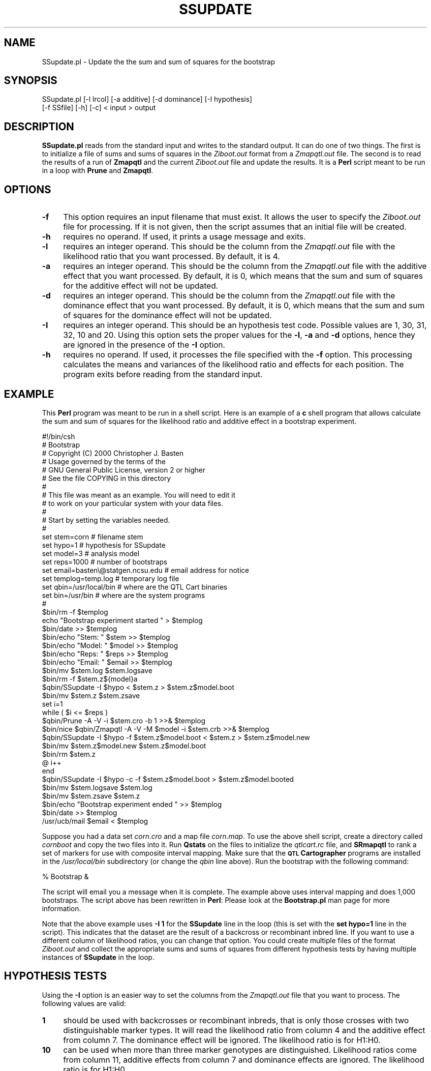 .\" Automatically generated by Pod::Man v1.37, Pod::Parser v1.13
.\"
.\" Standard preamble:
.\" ========================================================================
.de Sh \" Subsection heading
.br
.if t .Sp
.ne 5
.PP
\fB\\$1\fR
.PP
..
.de Sp \" Vertical space (when we can't use .PP)
.if t .sp .5v
.if n .sp
..
.de Vb \" Begin verbatim text
.ft CW
.nf
.ne \\$1
..
.de Ve \" End verbatim text
.ft R
.fi
..
.\" Set up some character translations and predefined strings.  \*(-- will
.\" give an unbreakable dash, \*(PI will give pi, \*(L" will give a left
.\" double quote, and \*(R" will give a right double quote.  | will give a
.\" real vertical bar.  \*(C+ will give a nicer C++.  Capital omega is used to
.\" do unbreakable dashes and therefore won't be available.  \*(C` and \*(C'
.\" expand to `' in nroff, nothing in troff, for use with C<>.
.tr \(*W-|\(bv\*(Tr
.ds C+ C\v'-.1v'\h'-1p'\s-2+\h'-1p'+\s0\v'.1v'\h'-1p'
.ie n \{\
.    ds -- \(*W-
.    ds PI pi
.    if (\n(.H=4u)&(1m=24u) .ds -- \(*W\h'-12u'\(*W\h'-12u'-\" diablo 10 pitch
.    if (\n(.H=4u)&(1m=20u) .ds -- \(*W\h'-12u'\(*W\h'-8u'-\"  diablo 12 pitch
.    ds L" ""
.    ds R" ""
.    ds C` ""
.    ds C' ""
'br\}
.el\{\
.    ds -- \|\(em\|
.    ds PI \(*p
.    ds L" ``
.    ds R" ''
'br\}
.\"
.\" If the F register is turned on, we'll generate index entries on stderr for
.\" titles (.TH), headers (.SH), subsections (.Sh), items (.Ip), and index
.\" entries marked with X<> in POD.  Of course, you'll have to process the
.\" output yourself in some meaningful fashion.
.if \nF \{\
.    de IX
.    tm Index:\\$1\t\\n%\t"\\$2"
..
.    nr % 0
.    rr F
.\}
.\"
.\" For nroff, turn off justification.  Always turn off hyphenation; it makes
.\" way too many mistakes in technical documents.
.hy 0
.if n .na
.\"
.\" Accent mark definitions (@(#)ms.acc 1.5 88/02/08 SMI; from UCB 4.2).
.\" Fear.  Run.  Save yourself.  No user-serviceable parts.
.    \" fudge factors for nroff and troff
.if n \{\
.    ds #H 0
.    ds #V .8m
.    ds #F .3m
.    ds #[ \f1
.    ds #] \fP
.\}
.if t \{\
.    ds #H ((1u-(\\\\n(.fu%2u))*.13m)
.    ds #V .6m
.    ds #F 0
.    ds #[ \&
.    ds #] \&
.\}
.    \" simple accents for nroff and troff
.if n \{\
.    ds ' \&
.    ds ` \&
.    ds ^ \&
.    ds , \&
.    ds ~ ~
.    ds /
.\}
.if t \{\
.    ds ' \\k:\h'-(\\n(.wu*8/10-\*(#H)'\'\h"|\\n:u"
.    ds ` \\k:\h'-(\\n(.wu*8/10-\*(#H)'\`\h'|\\n:u'
.    ds ^ \\k:\h'-(\\n(.wu*10/11-\*(#H)'^\h'|\\n:u'
.    ds , \\k:\h'-(\\n(.wu*8/10)',\h'|\\n:u'
.    ds ~ \\k:\h'-(\\n(.wu-\*(#H-.1m)'~\h'|\\n:u'
.    ds / \\k:\h'-(\\n(.wu*8/10-\*(#H)'\z\(sl\h'|\\n:u'
.\}
.    \" troff and (daisy-wheel) nroff accents
.ds : \\k:\h'-(\\n(.wu*8/10-\*(#H+.1m+\*(#F)'\v'-\*(#V'\z.\h'.2m+\*(#F'.\h'|\\n:u'\v'\*(#V'
.ds 8 \h'\*(#H'\(*b\h'-\*(#H'
.ds o \\k:\h'-(\\n(.wu+\w'\(de'u-\*(#H)/2u'\v'-.3n'\*(#[\z\(de\v'.3n'\h'|\\n:u'\*(#]
.ds d- \h'\*(#H'\(pd\h'-\w'~'u'\v'-.25m'\f2\(hy\fP\v'.25m'\h'-\*(#H'
.ds D- D\\k:\h'-\w'D'u'\v'-.11m'\z\(hy\v'.11m'\h'|\\n:u'
.ds th \*(#[\v'.3m'\s+1I\s-1\v'-.3m'\h'-(\w'I'u*2/3)'\s-1o\s+1\*(#]
.ds Th \*(#[\s+2I\s-2\h'-\w'I'u*3/5'\v'-.3m'o\v'.3m'\*(#]
.ds ae a\h'-(\w'a'u*4/10)'e
.ds Ae A\h'-(\w'A'u*4/10)'E
.    \" corrections for vroff
.if v .ds ~ \\k:\h'-(\\n(.wu*9/10-\*(#H)'\s-2\u~\d\s+2\h'|\\n:u'
.if v .ds ^ \\k:\h'-(\\n(.wu*10/11-\*(#H)'\v'-.4m'^\v'.4m'\h'|\\n:u'
.    \" for low resolution devices (crt and lpr)
.if \n(.H>23 .if \n(.V>19 \
\{\
.    ds : e
.    ds 8 ss
.    ds o a
.    ds d- d\h'-1'\(ga
.    ds D- D\h'-1'\(hy
.    ds th \o'bp'
.    ds Th \o'LP'
.    ds ae ae
.    ds Ae AE
.\}
.rm #[ #] #H #V #F C
.\" ========================================================================
.\"
.IX Title "SSUPDATE 1"
.TH SSUPDATE 1 "2005-01-13" "perl v5.8.1" "QTL Cartographer 1.17 Perl Script"
.SH "NAME"
SSupdate.pl \- Update the the sum and sum of squares for the bootstrap
.SH "SYNOPSIS"
.IX Header "SYNOPSIS"
.Vb 2
\&   SSupdate.pl [-l lrcol] [-a additive] [-d dominance] [-I hypothesis] 
\&         [-f SSfile] [-h] [-c] < input > output
.Ve
.SH "DESCRIPTION"
.IX Header "DESCRIPTION"
\&\fBSSupdate.pl\fR reads from the standard input and writes to the standard
output. It can do one of two things.   The first is to initialize a file
of sums and sums of squares  in the \fIZiboot.out\fR format from a \fIZmapqtl.out\fR
file. The second is to read the results of a run of \fBZmapqtl\fR and the
current \fIZiboot.out\fR file and update the results.   It is a \fBPerl\fR
script meant to be run in a loop with \fBPrune\fR and \fBZmapqtl\fR.
.SH "OPTIONS"
.IX Header "OPTIONS"
.IP "\fB\-f\fR" 4
.IX Item "-f"
This option requires an input filename that must exist.  It allows the user to specify 
the \fIZiboot.out\fR file for processing.   If it is not given, then the script assumes that
an initial file will be created.  
.IP "\fB\-h\fR" 4
.IX Item "-h"
requires no operand.  If used, it prints a usage message and exits.
.IP "\fB\-l\fR" 4
.IX Item "-l"
requires an integer operand.  This should be the column from the \fIZmapqtl.out\fR
file with the likelihood ratio that you want processed.  By default, it is
4.
.IP "\fB\-a\fR" 4
.IX Item "-a"
requires an integer operand.  This should be the column from the \fIZmapqtl.out\fR
file with the additive effect that you want processed.  By default, it is 0, which means
that the sum and sum of squares for the additive effect will not be updated.
.IP "\fB\-d\fR" 4
.IX Item "-d"
requires an integer operand.  This should be the column from the \fIZmapqtl.out\fR
file with the dominance effect that you want processed.   By default, it is 0, which means
that the sum and sum of squares for the dominance effect will not be updated.
.IP "\fB\-I\fR" 4
.IX Item "-I"
requires an integer operand.  This should be an hypothesis test code.  Possible values
are 1, 30, 31, 32, 10 and 20.   Using this option sets the proper values for
the \fB\-l\fR, \fB\-a\fR and \fB\-d\fR options, hence they are ignored in the presence of
the \fB\-I\fR option.
.IP "\fB\-h\fR" 4
.IX Item "-h"
requires no operand.  If used, it processes the file specified with the \fB\-f\fR option.
This processing calculates the means and variances of the likelihood ratio and effects
for each position.   The program exits before reading from the standard input.
.SH "EXAMPLE"
.IX Header "EXAMPLE"
This \fBPerl\fR program was meant to be run in a shell script.  Here is an 
example of a \fBc\fR shell program that allows calculate the sum and sum of 
squares for the likelihood ratio and additive effect in a bootstrap
experiment.
.PP
.Vb 47
\&        #!/bin/csh
\&        #   Bootstrap
\&        #   Copyright (C) 2000 Christopher J. Basten 
\&        # Usage governed by the terms of the 
\&        # GNU  General Public License,  version 2 or higher
\&        #  See the file COPYING in this directory
\&        #
\&        #   This file was meant as an example.  You  will need to edit it 
\&        #   to work on your particular system with your data files.
\&        #
\&        #  Start by setting the variables needed.  
\&        # 
\&        set stem=corn                           #  filename stem
\&        set hypo=1                              #  hypothesis for SSupdate
\&        set model=3                             #  analysis model
\&        set reps=1000                           #  number of bootstraps
\&        set email=basten\e@statgen.ncsu.edu      #  email address for notice
\&        set templog=temp.log                    #  temporary log file
\&        set qbin=/usr/local/bin                 #  where are the QTL Cart binaries
\&        set bin=/usr/bin                        #  where are the system programs
\&        #
\&        $bin/rm -f $templog
\&        echo "Bootstrap experiment started " > $templog
\&        $bin/date >>  $templog
\&        $bin/echo "Stem: " $stem >> $templog
\&        $bin/echo "Model: " $model >> $templog
\&        $bin/echo "Reps: " $reps >> $templog
\&        $bin/echo "Email: " $email >> $templog
\&        $bin/mv $stem.log $stem.logsave
\&        $bin/rm -f $stem.z${model}a
\&        $qbin/SSupdate -I $hypo < $stem.z > $stem.z$model.boot
\&        $bin/mv $stem.z $stem.zsave
\&        set i=1
\&        while ( $i <= $reps )
\&        $qbin/Prune -A -V -i $stem.cro -b 1  >>&  $templog
\&        $bin/nice $qbin/Zmapqtl -A -V -M $model -i $stem.crb >>&  $templog
\&        $qbin/SSupdate -I $hypo -f $stem.z$model.boot < $stem.z > $stem.z$model.new
\&        $bin/mv $stem.z$model.new $stem.z$model.boot
\&        $bin/rm $stem.z
\&        @ i++
\&        end
\&        $qbin/SSupdate -I $hypo -c -f $stem.z$model.boot > $stem.z$model.booted
\&        $bin/mv $stem.logsave $stem.log
\&        $bin/mv $stem.zsave $stem.z
\&        $bin/echo "Bootstrap experiment ended " >> $templog
\&        $bin/date >>  $templog
\&        /usr/ucb/mail $email <  $templog
.Ve
.PP
Suppose you had a data set \fIcorn.cro\fR and a map file \fIcorn.map\fR.  To use the above
shell script, create a directory called \fIcornboot\fR and copy the two files into it.
Run \fBQstats\fR on the files to initialize the \fIqtlcart.rc\fR file, and \fBSRmapqtl\fR to
rank a set of markers for use with composite interval mapping.  Make sure that the
\&\fB\s-1QTL\s0 Cartographer\fR programs are installed in the \fI/usr/local/bin\fR subdirectory
(or change the \fIqbin\fR line above).  Run the bootstrap with the following command: 
.PP
.Vb 1
\&        % Bootstrap  &
.Ve
.PP
The script will email you a message when it is complete.   The example above
uses interval mapping and does 1,000 bootstraps.   The script above has been
rewritten in \fBPerl\fR:  Please look at the \fBBootstrap.pl\fR man page for more information.
.PP
Note that the above example uses \fB\-I 1\fR for the \fBSSupdate\fR line in the loop
(this is set with the \fBset hypo=1\fR line in the script).
This indicates that the dataset are the result of a backcross or
recombinant inbred line.  
If you want to use a different column of likelihood ratios, you can change 
that option.  You could create multiple files of the format \fIZiboot.out\fR
and collect the appropriate sums and sums of squares from different hypothesis tests by
having multiple instances of \fBSSupdate\fR in the loop.    
.SH "HYPOTHESIS TESTS"
.IX Header "HYPOTHESIS TESTS"
Using the \fB\-I\fR option is an easier way to set the columns from the \fIZmapqtl.out\fR 
file that you want to process.  The following values are valid:
.IP "\fB1\fR" 4
.IX Item "1"
should be used with backcrosses or recombinant inbreds, that is 
only those crosses with two distinguishable marker types.    It will read the
likelihood ratio from column 4 and the additive effect from column 7.  The dominance
effect will be ignored. The likelihood ratio is for H1:H0.
.IP "\fB10\fR" 4
.IX Item "10"
can be used when more than three marker genotypes are distinguished.  Likelihood
ratios come from column 11, additive effects from column 7 and dominance 
effects are ignored.  The likelihood ratio is for H1:H0.
.IP "\fB20\fR" 4
.IX Item "20"
can be used when more than three marker genotypes are distinguished.  Likelihood
ratios come from column 12, dominance effects from column 9 and additive 
effects are ignored.    The likelihood ratio is for H2:H0.
.IP "\fB30\fR" 4
.IX Item "30"
can be used when more than three marker genotypes are distinguished.  Likelihood
ratios come from column 4, aditive effects from column 8 and dominance effects from column 10.
The likelihood ratio is for H3:H0.
.IP "\fB31\fR" 4
.IX Item "31"
can be used when more than three marker genotypes are distinguished.  Likelihood
ratios come from column 5, aditive effects from column 8 and dominance effects from column 10.
The likelihood ratio is for H3:H1.
.IP "\fB32\fR" 4
.IX Item "32"
can be used when more than three marker genotypes are distinguished.  Likelihood
ratios come from column 6, aditive effects from column 8 and dominance effects from column 10.
The likelihood ratio is for H3:H2.
.PP
Recall that when you have two marker classes, there are two hypotheses:
.IP "\fBH0\fR" 4
.IX Item "H0"
No \s-1QTL\s0, that is the additive effect is zero
.IP "\fBH1\fR" 4
.IX Item "H1"
The additive effect is nonzero.
.PP
In contrast, when you have three marker classes, then you have four hypotheses:
.IP "\fBH0\fR" 4
.IX Item "H0"
No \s-1QTL\s0, that is the additive and dominance effects are zero
.IP "\fBH1\fR" 4
.IX Item "H1"
The additive effect is nonzero, but the dominance effect is zero.
.IP "\fBH2\fR" 4
.IX Item "H2"
The dominance effect is nonzero, but the additive effect is zero.
.IP "\fBH3\fR" 4
.IX Item "H3"
Both the additive and dominance effects are nonzero.
.SH "SEE ALSO"
.IX Header "SEE ALSO"
\&\fB\f(BIZmapqtl\fB\|(1)\fR, \fB\f(BIPrune\fB\|(1)\fR, \fB\f(BIQstats\fB\|(1)\fR, \fB\f(BISRmapqtl\fB\|(1)\fR
.SH "AUTHORS"
.IX Header "AUTHORS"
In general, it is best to contact us via email (basten@statgen.ncsu.edu).
.PP
.Vb 4
\&        Christopher J. Basten, B. S. Weir and Z.-B. Zeng
\&        Department of Statistics, North Carolina State University
\&        Raleigh, NC 27695-7566, USA
\&        Phone: (919)515-1934
.Ve
